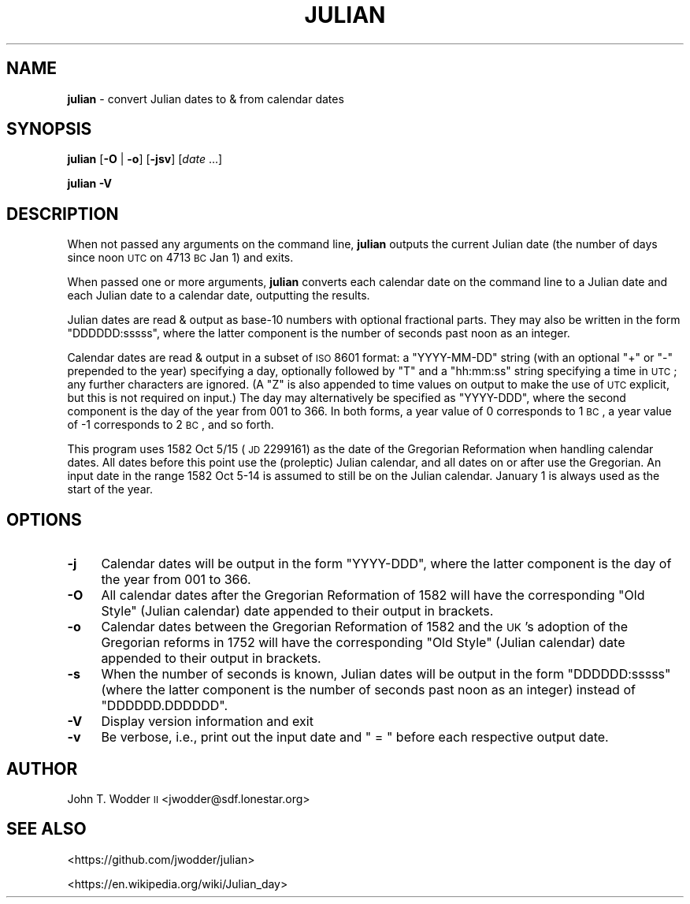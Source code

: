.\" Automatically generated by Pod::Man 2.12 (Pod::Simple 3.05)
.\"
.\" Standard preamble:
.\" ========================================================================
.de Sh \" Subsection heading
.br
.if t .Sp
.ne 5
.PP
\fB\\$1\fR
.PP
..
.de Sp \" Vertical space (when we can't use .PP)
.if t .sp .5v
.if n .sp
..
.de Vb \" Begin verbatim text
.ft CW
.nf
.ne \\$1
..
.de Ve \" End verbatim text
.ft R
.fi
..
.\" Set up some character translations and predefined strings.  \*(-- will
.\" give an unbreakable dash, \*(PI will give pi, \*(L" will give a left
.\" double quote, and \*(R" will give a right double quote.  \*(C+ will
.\" give a nicer C++.  Capital omega is used to do unbreakable dashes and
.\" therefore won't be available.  \*(C` and \*(C' expand to `' in nroff,
.\" nothing in troff, for use with C<>.
.tr \(*W-
.ds C+ C\v'-.1v'\h'-1p'\s-2+\h'-1p'+\s0\v'.1v'\h'-1p'
.ie n \{\
.    ds -- \(*W-
.    ds PI pi
.    if (\n(.H=4u)&(1m=24u) .ds -- \(*W\h'-12u'\(*W\h'-12u'-\" diablo 10 pitch
.    if (\n(.H=4u)&(1m=20u) .ds -- \(*W\h'-12u'\(*W\h'-8u'-\"  diablo 12 pitch
.    ds L" ""
.    ds R" ""
.    ds C` ""
.    ds C' ""
'br\}
.el\{\
.    ds -- \|\(em\|
.    ds PI \(*p
.    ds L" ``
.    ds R" ''
'br\}
.\"
.\" If the F register is turned on, we'll generate index entries on stderr for
.\" titles (.TH), headers (.SH), subsections (.Sh), items (.Ip), and index
.\" entries marked with X<> in POD.  Of course, you'll have to process the
.\" output yourself in some meaningful fashion.
.if \nF \{\
.    de IX
.    tm Index:\\$1\t\\n%\t"\\$2"
..
.    nr % 0
.    rr F
.\}
.\"
.\" Accent mark definitions (@(#)ms.acc 1.5 88/02/08 SMI; from UCB 4.2).
.\" Fear.  Run.  Save yourself.  No user-serviceable parts.
.    \" fudge factors for nroff and troff
.if n \{\
.    ds #H 0
.    ds #V .8m
.    ds #F .3m
.    ds #[ \f1
.    ds #] \fP
.\}
.if t \{\
.    ds #H ((1u-(\\\\n(.fu%2u))*.13m)
.    ds #V .6m
.    ds #F 0
.    ds #[ \&
.    ds #] \&
.\}
.    \" simple accents for nroff and troff
.if n \{\
.    ds ' \&
.    ds ` \&
.    ds ^ \&
.    ds , \&
.    ds ~ ~
.    ds /
.\}
.if t \{\
.    ds ' \\k:\h'-(\\n(.wu*8/10-\*(#H)'\'\h"|\\n:u"
.    ds ` \\k:\h'-(\\n(.wu*8/10-\*(#H)'\`\h'|\\n:u'
.    ds ^ \\k:\h'-(\\n(.wu*10/11-\*(#H)'^\h'|\\n:u'
.    ds , \\k:\h'-(\\n(.wu*8/10)',\h'|\\n:u'
.    ds ~ \\k:\h'-(\\n(.wu-\*(#H-.1m)'~\h'|\\n:u'
.    ds / \\k:\h'-(\\n(.wu*8/10-\*(#H)'\z\(sl\h'|\\n:u'
.\}
.    \" troff and (daisy-wheel) nroff accents
.ds : \\k:\h'-(\\n(.wu*8/10-\*(#H+.1m+\*(#F)'\v'-\*(#V'\z.\h'.2m+\*(#F'.\h'|\\n:u'\v'\*(#V'
.ds 8 \h'\*(#H'\(*b\h'-\*(#H'
.ds o \\k:\h'-(\\n(.wu+\w'\(de'u-\*(#H)/2u'\v'-.3n'\*(#[\z\(de\v'.3n'\h'|\\n:u'\*(#]
.ds d- \h'\*(#H'\(pd\h'-\w'~'u'\v'-.25m'\f2\(hy\fP\v'.25m'\h'-\*(#H'
.ds D- D\\k:\h'-\w'D'u'\v'-.11m'\z\(hy\v'.11m'\h'|\\n:u'
.ds th \*(#[\v'.3m'\s+1I\s-1\v'-.3m'\h'-(\w'I'u*2/3)'\s-1o\s+1\*(#]
.ds Th \*(#[\s+2I\s-2\h'-\w'I'u*3/5'\v'-.3m'o\v'.3m'\*(#]
.ds ae a\h'-(\w'a'u*4/10)'e
.ds Ae A\h'-(\w'A'u*4/10)'E
.    \" corrections for vroff
.if v .ds ~ \\k:\h'-(\\n(.wu*9/10-\*(#H)'\s-2\u~\d\s+2\h'|\\n:u'
.if v .ds ^ \\k:\h'-(\\n(.wu*10/11-\*(#H)'\v'-.4m'^\v'.4m'\h'|\\n:u'
.    \" for low resolution devices (crt and lpr)
.if \n(.H>23 .if \n(.V>19 \
\{\
.    ds : e
.    ds 8 ss
.    ds o a
.    ds d- d\h'-1'\(ga
.    ds D- D\h'-1'\(hy
.    ds th \o'bp'
.    ds Th \o'LP'
.    ds ae ae
.    ds Ae AE
.\}
.rm #[ #] #H #V #F C
.\" ========================================================================
.\"
.IX Title "JULIAN 1"
.TH JULIAN 1 "2014-07-01" "Version 1.0" ""
.\" For nroff, turn off justification.  Always turn off hyphenation; it makes
.\" way too many mistakes in technical documents.
.if n .ad l
.nh
.SH "NAME"
\&\fBjulian\fR \- convert Julian dates to & from calendar dates
.SH "SYNOPSIS"
.IX Header "SYNOPSIS"
\&\fBjulian\fR [\fB\-O\fR | \fB\-o\fR] [\fB\-jsv\fR] [\fIdate\fR ...]
.PP
\&\fBjulian\fR \fB\-V\fR
.SH "DESCRIPTION"
.IX Header "DESCRIPTION"
When not passed any arguments on the command line, \fBjulian\fR outputs the
current Julian date (the number of days since noon \s-1UTC\s0 on 4713 \s-1BC\s0 Jan 1) and
exits.
.PP
When passed one or more arguments, \fBjulian\fR converts each calendar date on the
command line to a Julian date and each Julian date to a calendar date,
outputting the results.
.PP
Julian dates are read & output as base\-10 numbers with optional fractional
parts.  They may also be written in the form \f(CW\*(C`DDDDDD:sssss\*(C'\fR, where the latter
component is the number of seconds past noon as an integer.
.PP
Calendar dates are read & output in a subset of \s-1ISO\s0 8601 format: a
\&\f(CW\*(C`YYYY\-MM\-DD\*(C'\fR string (with an optional \f(CW\*(C`+\*(C'\fR or \f(CW\*(C`\-\*(C'\fR prepended to the year)
specifying a day, optionally followed by \f(CW\*(C`T\*(C'\fR and a \f(CW\*(C`hh:mm:ss\*(C'\fR string
specifying a time in \s-1UTC\s0; any further characters are ignored.  (A \f(CW\*(C`Z\*(C'\fR is also
appended to time values on output to make the use of \s-1UTC\s0 explicit, but this is
not required on input.)  The day may alternatively be specified as \f(CW\*(C`YYYY\-DDD\*(C'\fR,
where the second component is the day of the year from 001 to 366.  In both
forms, a year value of 0 corresponds to 1 \s-1BC\s0, a year value of \-1 corresponds to
2 \s-1BC\s0, and so forth.
.PP
This program uses 1582 Oct 5/15 (\s-1JD\s0 2299161) as the date of the Gregorian
Reformation when handling calendar dates.  All dates before this point use the
(proleptic) Julian calendar, and all dates on or after use the Gregorian.  An
input date in the range 1582 Oct 5\-14 is assumed to still be on the Julian
calendar.  January 1 is always used as the start of the year.
.SH "OPTIONS"
.IX Header "OPTIONS"
.IP "\fB\-j\fR" 4
.IX Item "-j"
Calendar dates will be output in the form \f(CW\*(C`YYYY\-DDD\*(C'\fR, where the latter
component is the day of the year from 001 to 366.
.IP "\fB\-O\fR" 4
.IX Item "-O"
All calendar dates after the Gregorian Reformation of 1582 will have the
corresponding \*(L"Old Style\*(R" (Julian calendar) date appended to their output in
brackets.
.IP "\fB\-o\fR" 4
.IX Item "-o"
Calendar dates between the Gregorian Reformation of 1582 and the \s-1UK\s0's adoption
of the Gregorian reforms in 1752 will have the corresponding \*(L"Old Style\*(R"
(Julian calendar) date appended to their output in brackets.
.IP "\fB\-s\fR" 4
.IX Item "-s"
When the number of seconds is known, Julian dates will be output in the form
\&\f(CW\*(C`DDDDDD:sssss\*(C'\fR (where the latter component is the number of seconds past noon
as an integer) instead of \f(CW\*(C`DDDDDD.DDDDDD\*(C'\fR.
.IP "\fB\-V\fR" 4
.IX Item "-V"
Display version information and exit
.IP "\fB\-v\fR" 4
.IX Item "-v"
Be verbose, i.e., print out the input date and \f(CW\*(C` = \*(C'\fR before each respective
output date.
.SH "AUTHOR"
.IX Header "AUTHOR"
John T. Wodder \s-1II\s0 <jwodder@sdf.lonestar.org>
.SH "SEE ALSO"
.IX Header "SEE ALSO"
<https://github.com/jwodder/julian>
.PP
<https://en.wikipedia.org/wiki/Julian_day>
